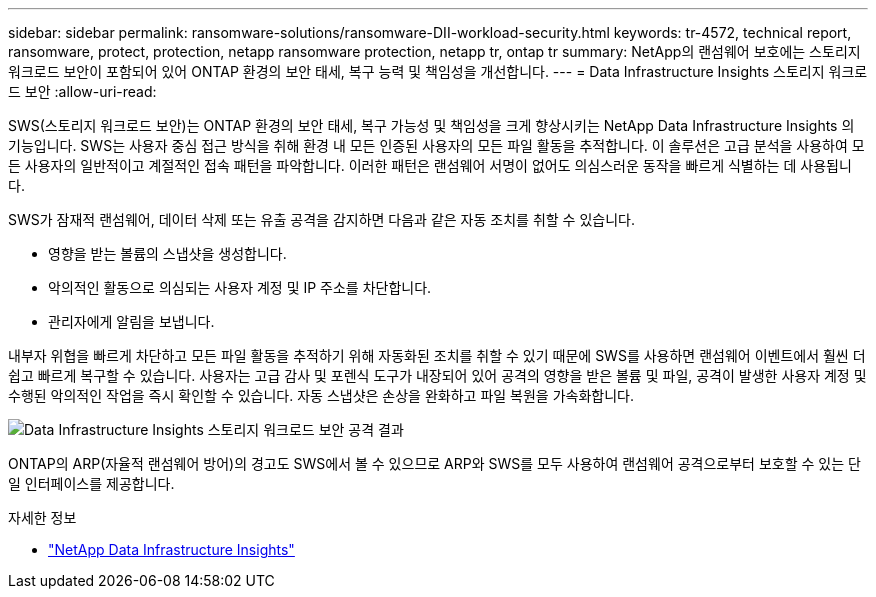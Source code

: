 ---
sidebar: sidebar 
permalink: ransomware-solutions/ransomware-DII-workload-security.html 
keywords: tr-4572, technical report, ransomware, protect, protection, netapp ransomware protection, netapp tr, ontap tr 
summary: NetApp의 랜섬웨어 보호에는 스토리지 워크로드 보안이 포함되어 있어 ONTAP 환경의 보안 태세, 복구 능력 및 책임성을 개선합니다. 
---
= Data Infrastructure Insights 스토리지 워크로드 보안
:allow-uri-read: 


[role="lead"]
SWS(스토리지 워크로드 보안)는 ONTAP 환경의 보안 태세, 복구 가능성 및 책임성을 크게 향상시키는 NetApp Data Infrastructure Insights 의 기능입니다.  SWS는 사용자 중심 접근 방식을 취해 환경 내 모든 인증된 사용자의 모든 파일 활동을 추적합니다.  이 솔루션은 고급 분석을 사용하여 모든 사용자의 일반적이고 계절적인 접속 패턴을 파악합니다.  이러한 패턴은 랜섬웨어 서명이 없어도 의심스러운 동작을 빠르게 식별하는 데 사용됩니다.

SWS가 잠재적 랜섬웨어, 데이터 삭제 또는 유출 공격을 감지하면 다음과 같은 자동 조치를 취할 수 있습니다.

* 영향을 받는 볼륨의 스냅샷을 생성합니다.
* 악의적인 활동으로 의심되는 사용자 계정 및 IP 주소를 차단합니다.
* 관리자에게 알림을 보냅니다.


내부자 위협을 빠르게 차단하고 모든 파일 활동을 추적하기 위해 자동화된 조치를 취할 수 있기 때문에 SWS를 사용하면 랜섬웨어 이벤트에서 훨씬 더 쉽고 빠르게 복구할 수 있습니다. 사용자는 고급 감사 및 포렌식 도구가 내장되어 있어 공격의 영향을 받은 볼륨 및 파일, 공격이 발생한 사용자 계정 및 수행된 악의적인 작업을 즉시 확인할 수 있습니다. 자동 스냅샷은 손상을 완화하고 파일 복원을 가속화합니다.

image:ransomware-solution-attack-results.png["Data Infrastructure Insights 스토리지 워크로드 보안 공격 결과"]

ONTAP의 ARP(자율적 랜섬웨어 방어)의 경고도 SWS에서 볼 수 있으므로 ARP와 SWS를 모두 사용하여 랜섬웨어 공격으로부터 보호할 수 있는 단일 인터페이스를 제공합니다.

.자세한 정보
* https://www.netapp.com/data-infrastructure-insights/["NetApp Data Infrastructure Insights"^]

